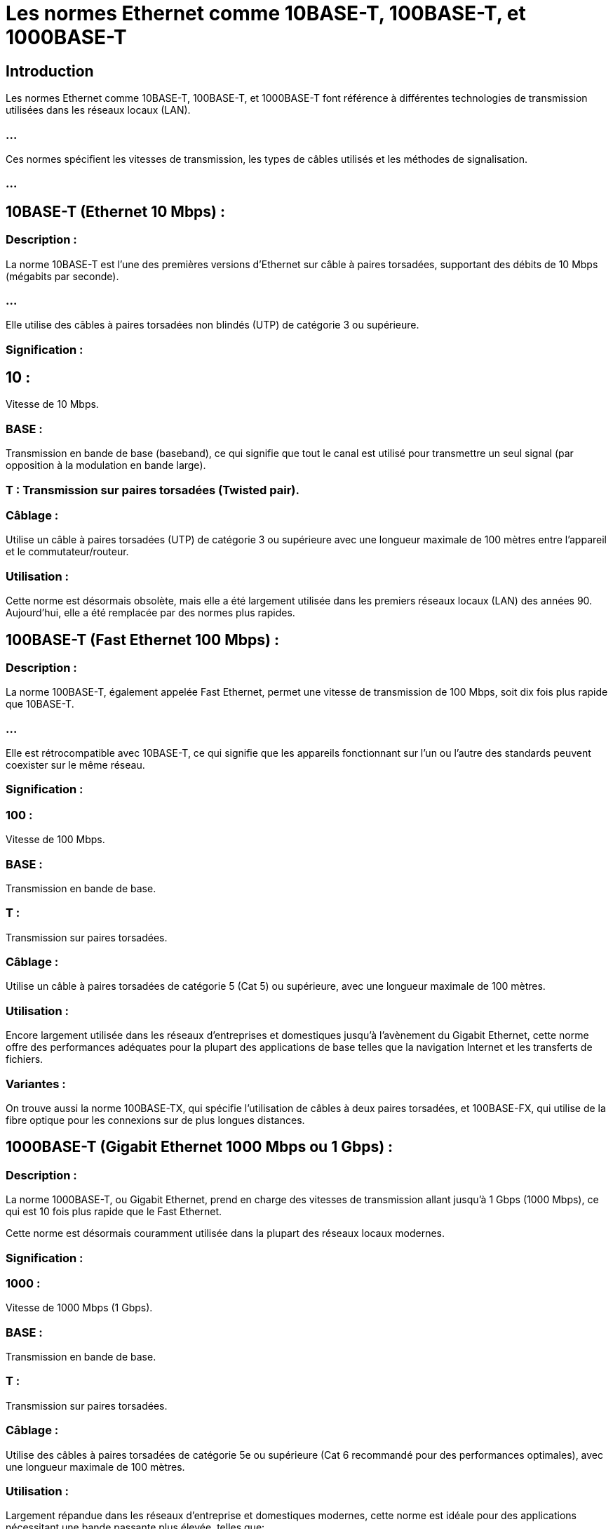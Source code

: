 = Les normes Ethernet comme 10BASE-T, 100BASE-T, et 1000BASE-T 
:revealjs_theme: beige
:source-highlighter: highlight.js
:icons: font

== Introduction

Les normes Ethernet comme 10BASE-T, 100BASE-T, et 1000BASE-T font référence à différentes technologies de transmission utilisées dans les réseaux locaux (LAN). 

=== ...

Ces normes spécifient les vitesses de transmission, les types de câbles utilisés et les méthodes de signalisation. 

=== ...



== 10BASE-T (Ethernet 10 Mbps) :

=== Description : 

La norme 10BASE-T est l'une des premières versions d'Ethernet sur câble à paires torsadées, supportant des débits de 10 Mbps (mégabits par seconde). 

=== ...

Elle utilise des câbles à paires torsadées non blindés (UTP) de catégorie 3 ou supérieure.

=== Signification :

== 10 : 

Vitesse de 10 Mbps.

=== BASE : 

Transmission en bande de base (baseband), ce qui signifie que tout le canal est utilisé pour transmettre un seul signal (par opposition à la modulation en bande large).

=== T : Transmission sur paires torsadées (Twisted pair).

=== Câblage : 

Utilise un câble à paires torsadées (UTP) de catégorie 3 ou supérieure avec une longueur maximale de 100 mètres entre l'appareil et le commutateur/routeur.

=== Utilisation : 


Cette norme est désormais obsolète, mais elle a été largement utilisée dans les premiers réseaux locaux (LAN) des années 90. Aujourd'hui, elle a été remplacée par des normes plus rapides.


== 100BASE-T (Fast Ethernet 100 Mbps) :

=== Description : 

La norme 100BASE-T, également appelée Fast Ethernet, permet une vitesse de transmission de 100 Mbps, soit dix fois plus rapide que 10BASE-T. 

=== ...

Elle est rétrocompatible avec 10BASE-T, ce qui signifie que les appareils fonctionnant sur l'un ou l'autre des standards peuvent coexister sur le même réseau.

=== Signification :

=== 100 : 

Vitesse de 100 Mbps.

=== BASE : 

Transmission en bande de base.

=== T : 

Transmission sur paires torsadées.

=== Câblage : 

Utilise un câble à paires torsadées de catégorie 5 (Cat 5) ou supérieure, avec une longueur maximale de 100 mètres.

=== Utilisation : 

Encore largement utilisée dans les réseaux d'entreprises et domestiques jusqu'à l'avènement du Gigabit Ethernet, cette norme offre des performances adéquates pour la plupart des applications de base telles que la navigation Internet et les transferts de fichiers.

=== Variantes : 

On trouve aussi la norme 100BASE-TX, qui spécifie l'utilisation de câbles à deux paires torsadées, et 100BASE-FX, qui utilise de la fibre optique pour les connexions sur de plus longues distances.


== 1000BASE-T (Gigabit Ethernet 1000 Mbps ou 1 Gbps) :

=== Description : 

La norme 1000BASE-T, ou Gigabit Ethernet, prend en charge des vitesses de transmission allant jusqu’à 1 Gbps (1000 Mbps), ce qui est 10 fois plus rapide que le Fast Ethernet. 

Cette norme est désormais couramment utilisée dans la plupart des réseaux locaux modernes.

=== Signification :

=== 1000 : 

Vitesse de 1000 Mbps (1 Gbps).

=== BASE : 

Transmission en bande de base.

=== T : 

Transmission sur paires torsadées.

=== Câblage : 

Utilise des câbles à paires torsadées de catégorie 5e ou supérieure (Cat 6 recommandé pour des performances optimales), avec une longueur maximale de 100 mètres.

=== Utilisation : 

Largement répandue dans les réseaux d’entreprise et domestiques modernes, cette norme est idéale pour des applications nécessitant une bande passante plus élevée, telles que:
[%step]
* le streaming vidéo, 
* les transferts de fichiers volumineux, 
* les environnements avec une forte densité d’utilisateurs.

=== Avantages : 

Le 1000BASE-T permet d’atteindre des débits élevés tout en utilisant l’infrastructure de câblage existante (câbles Cat 5e ou Cat 6), ce qui réduit les coûts d’installation.


== 10000BASE-T (10 Gigabit Ethernet 10 Gbps) :

=== Description : 

Pour aller plus loin, la norme 10000BASE-T permet des vitesses allant jusqu’à 10 Gbps, dix fois plus rapides que le Gigabit Ethernet. 

=== ...

Elle est de plus en plus courante dans les environnements professionnels ou les centres de données.

=== Câblage : 

Cette norme nécessite des câbles de catégorie 6a ou 7 pour atteindre des distances allant jusqu'à 100 mètres. 

=== ...

Le câblage Cat 6 peut être utilisé pour des distances plus courtes (55 mètres maximum).

=== Utilisation : 

10 Gigabit Ethernet est principalement utilisé dans les environnements où des volumes de données très importants doivent être transférés rapidement, tels que:
[%step]
* les centres de données, 
* les réseaux de stockage (SAN)
* les infrastructures cloud.